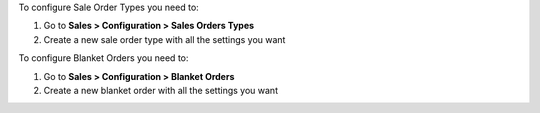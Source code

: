 To configure Sale Order Types you need to:

#. Go to **Sales > Configuration > Sales Orders Types**
#. Create a new sale order type with all the settings you want

To configure Blanket Orders you need to:

#. Go to **Sales > Configuration > Blanket Orders**
#. Create a new blanket order with all the settings you want
